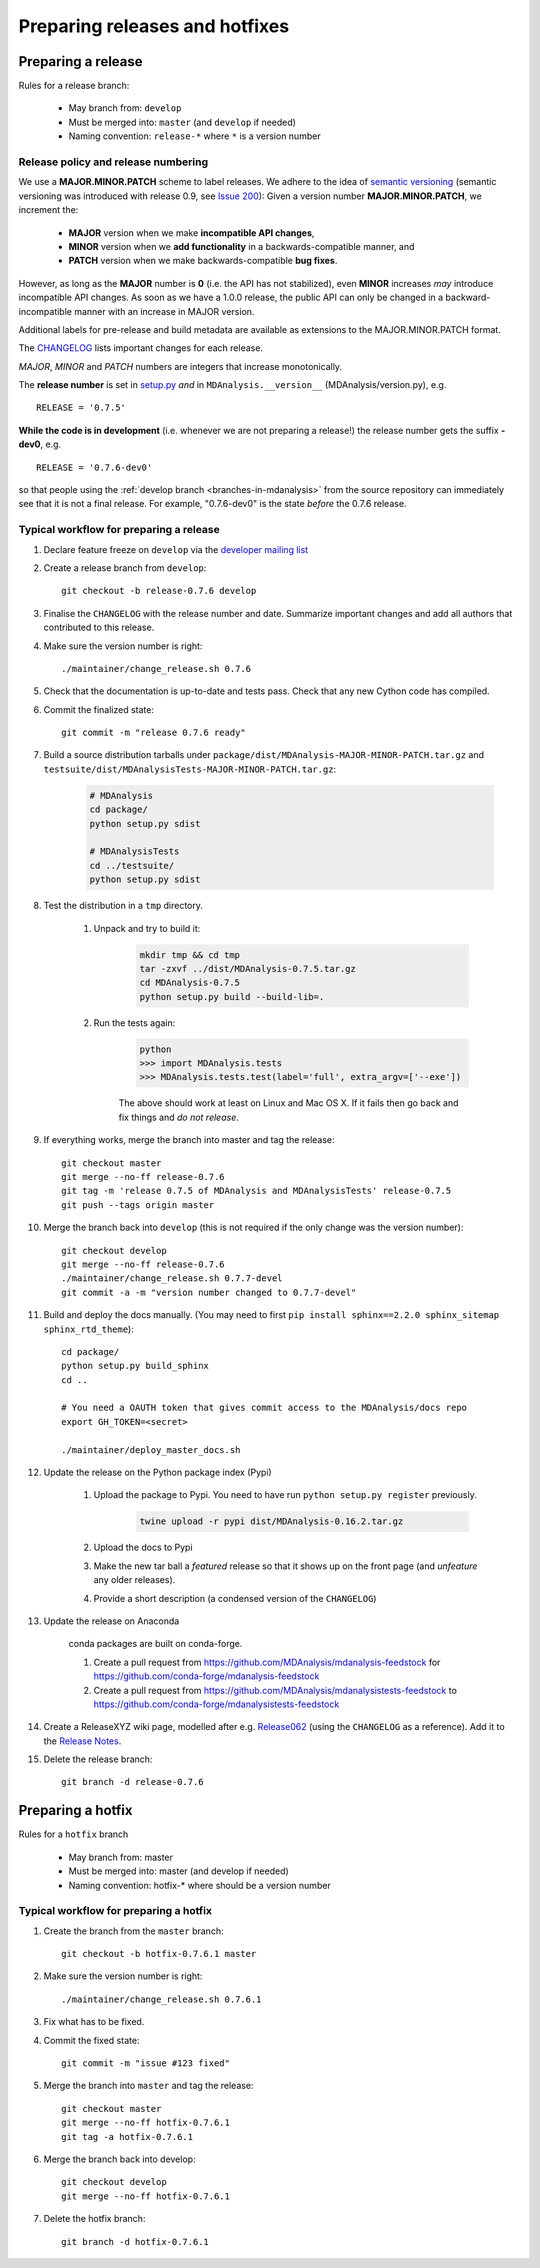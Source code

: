 .. -*- coding: utf-8 -*-
.. _preparing-releases-and-hotfixes:

===============================
Preparing releases and hotfixes
===============================

.. _preparing-release:

Preparing a release
===================

Rules for a release branch:

    - May branch from: ``develop``
    - Must be merged into: ``master`` (and ``develop`` if needed)
    - Naming convention: ``release-*`` where ``*`` is a version number

------------------------------------
Release policy and release numbering
------------------------------------

We use a **MAJOR.MINOR.PATCH** scheme to label releases. We adhere to the idea of `semantic versioning <http://semver.org/>`_ (semantic versioning was introduced with release 0.9, see `Issue 200`_): Given a version number **MAJOR.MINOR.PATCH**, we increment the:

  * **MAJOR** version when we make **incompatible API changes**,
  * **MINOR** version when we **add functionality** in a backwards-compatible manner, and
  * **PATCH** version when we make backwards-compatible **bug fixes**.

However, as long as the **MAJOR** number is **0** (i.e. the API has not stabilized), even **MINOR** increases *may* introduce incompatible API changes. As soon as we have a 1.0.0 release, the public API can only be changed in a backward-incompatible manner with an increase in MAJOR version.

Additional labels for pre-release and build metadata are available as extensions to the MAJOR.MINOR.PATCH format.

The `CHANGELOG <https://github.com/MDAnalysis/mdanalysis/blob/develop/package/CHANGELOG>`_ lists important changes for each release.

*MAJOR*, *MINOR* and *PATCH* numbers are integers that increase monotonically.

The **release number** is set in `setup.py <https://github.com/MDAnalysis/mdanalysis/blob/develop/package/setup.py>`_ *and* in ``MDAnalysis.__version__`` (MDAnalysis/version.py), e.g. ::

    RELEASE = '0.7.5'


**While the code is in development** (i.e. whenever we are not preparing a release!) the release number gets the suffix **-dev0**, e.g. ::

    RELEASE = '0.7.6-dev0'

so that people using the :ref:`develop branch <branches-in-mdanalysis>` from the source repository can immediately see that it is not a final release. For example, "0.7.6-dev0" is the state *before* the 0.7.6 release.

.. _`Issue 200`: https://github.com/MDAnalysis/mdanalysis/issues/200

----------------------------------------
Typical workflow for preparing a release
----------------------------------------

#. Declare feature freeze on ``develop`` via the `developer mailing list`_

#. Create a release branch from ``develop``::

    git checkout -b release-0.7.6 develop

#. Finalise the ``CHANGELOG`` with the release number and date. Summarize important changes and add all authors that contributed to this release.

#. Make sure the version number is right::

    ./maintainer/change_release.sh 0.7.6

#. Check that the documentation is up-to-date and tests pass. Check that any new Cython code has compiled.

#. Commit the finalized state::

    git commit -m "release 0.7.6 ready"

#. Build a source distribution tarballs under ``package/dist/MDAnalysis-MAJOR-MINOR-PATCH.tar.gz`` and ``testsuite/dist/MDAnalysisTests-MAJOR-MINOR-PATCH.tar.gz``:

    .. code-block:: bash

        # MDAnalysis
        cd package/
        python setup.py sdist

        # MDAnalysisTests
        cd ../testsuite/
        python setup.py sdist

#. Test the distribution in a ``tmp`` directory.

    #. Unpack and try to build it:

        .. code-block:: bash

            mkdir tmp && cd tmp
            tar -zxvf ../dist/MDAnalysis-0.7.5.tar.gz
            cd MDAnalysis-0.7.5
            python setup.py build --build-lib=.

    
    #. Run the tests again:

        .. code-block::

            python
            >>> import MDAnalysis.tests
            >>> MDAnalysis.tests.test(label='full', extra_argv=['--exe'])

        
        The above should work at least on Linux and Mac OS X. If it fails then go back and fix things and *do not release*.


#. If everything works, merge the branch into master and tag the release::

    git checkout master
    git merge --no-ff release-0.7.6
    git tag -m 'release 0.7.5 of MDAnalysis and MDAnalysisTests' release-0.7.5
    git push --tags origin master

#. Merge the branch back into ``develop`` (this is not required if the only change was the version number)::

    git checkout develop
    git merge --no-ff release-0.7.6
    ./maintainer/change_release.sh 0.7.7-devel
    git commit -a -m "version number changed to 0.7.7-devel"

#. Build and deploy the docs manually. (You may need to first ``pip install sphinx==2.2.0 sphinx_sitemap sphinx_rtd_theme``)::

    cd package/
    python setup.py build_sphinx
    cd ..

    # You need a OAUTH token that gives commit access to the MDAnalysis/docs repo
    export GH_TOKEN=<secret>

    ./maintainer/deploy_master_docs.sh

#. Update the release on the Python package index (Pypi)

    #. Upload the package to Pypi. You need to have run ``python setup.py register`` previously.

        .. code-block:: bash

            twine upload -r pypi dist/MDAnalysis-0.16.2.tar.gz 

    #. Upload the docs to Pypi

    #. Make the new tar ball a *featured* release so that it shows up on the front page (and *unfeature* any older releases).

    #. Provide a short description (a condensed version of the ``CHANGELOG``)

#. Update the release on Anaconda

    conda packages are built on conda-forge.

    #. Create a pull request from https://github.com/MDAnalysis/mdanalysis-feedstock for https://github.com/conda-forge/mdanalysis-feedstock
    #. Create a pull request from https://github.com/MDAnalysis/mdanalysistests-feedstock to https://github.com/conda-forge/mdanalysistests-feedstock

#. Create a ReleaseXYZ wiki page, modelled after e.g. `Release062 <https://github.com/MDAnalysis/mdanalysis/wiki/Release062>`_ (using the ``CHANGELOG`` as a reference). Add it to the `Release Notes <https://github.com/MDAnalysis/mdanalysis/wiki/Release-Notes>`_.


#. Delete the release branch::

    git branch -d release-0.7.6

.. _`developer mailing list`: https://groups.google.com/forum/#!forum/mdnalysis-devel

.. _preparing-hotfix:

Preparing a hotfix
==================

Rules for a ``hotfix`` branch

    - May branch from: master
    - Must be merged into: master (and develop if needed)
    - Naming convention: hotfix-* where should be a version number

---------------------------------------
Typical workflow for preparing a hotfix
---------------------------------------

#. Create the branch from the ``master`` branch::

    git checkout -b hotfix-0.7.6.1 master

#. Make sure the version number is right::

    ./maintainer/change_release.sh 0.7.6.1

#. Fix what has to be fixed.
#. Commit the fixed state::

    git commit -m "issue #123 fixed"

#. Merge the branch into ``master`` and tag the release::

    git checkout master
    git merge --no-ff hotfix-0.7.6.1
    git tag -a hotfix-0.7.6.1

#. Merge the branch back into develop::

    git checkout develop
    git merge --no-ff hotfix-0.7.6.1

#. Delete the hotfix branch::

    git branch -d hotfix-0.7.6.1


